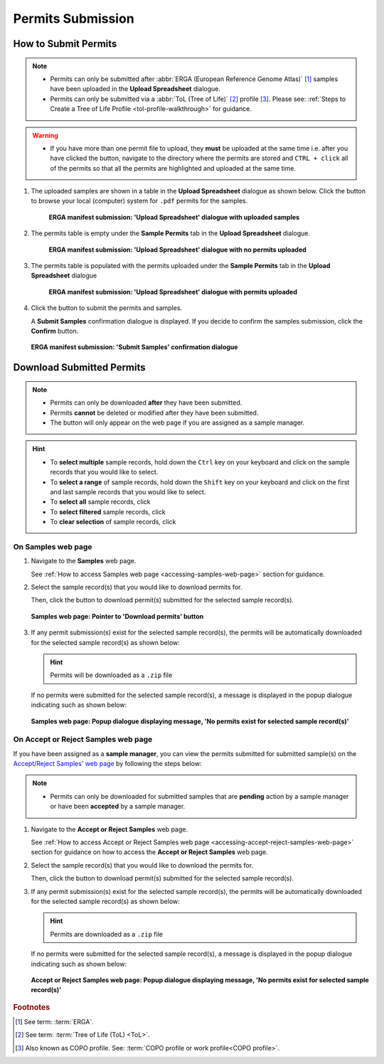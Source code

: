 .. _permits-submission:

=====================
Permits Submission
=====================

How to Submit Permits
------------------------------

.. note::

   * Permits can only be submitted after  :abbr:`ERGA (European Reference Genome Atlas)` [#f1]_ samples have been uploaded in the **Upload Spreadsheet** dialogue.

   * Permits can only be submitted via a :abbr:`ToL (Tree of Life)` [#f2]_ profile [#f3]_. Please see:
     :ref:`Steps to Create a Tree of Life Profile <tol-profile-walkthrough>` for guidance.

.. warning::
    * If you have more than one permit ﬁle to upload, they **must** be uploaded at the
      same time i.e. after you have clicked the |upload-permits-button| button, navigate
      to the directory where the permits are stored and ``CTRL + click`` all of the
      permits so that all the permits are highlighted and uploaded at the same time.

.. seealso::

   * :ref:`Downloading Submitted Permits <permits-submission-download-permits>`
   * :ref:`Images Submission <images-submission>`
   * :ref:`How to Submit ERGA Manifests <tol-erga-manifest-submissions>`
   * :ref:`How to Submit Barcoding Manifests <barcoding-manifest-submissions>`

#. The uploaded samples are shown in a table in the **Upload Spreadsheet** dialogue as shown below. Click the
   |upload-permits-button| button to browse your local (computer) system for ``.pdf`` permits for the samples.

    .. figure:: /assets/images/samples/erga/samples_erga_upload_spreadsheet_dialogue_with_uploaded_samples_permits_required.png
      :alt: Upload Spreadsheet dialogue with uploaded samples
      :align: center
      :target: https://raw.githubusercontent.com/collaborative-open-plant-omics/Documentation/main/assets/images/samples/erga/samples_erga_upload_spreadsheet_dialogue_with_uploaded_samples_permits_required.png
      :class: with-shadow with-border

      **ERGA manifest submission: 'Upload Spreadsheet' dialogue with uploaded samples**

#. The permits table is empty under the **Sample Permits** tab in the **Upload Spreadsheet** dialogue.

    .. figure:: /assets/images/samples/erga/samples_erga_upload_spreadsheet_dialogue_with_no_permits_uploaded.png
      :alt: Upload Spreadsheet dialogue with no permits uploaded
      :align: center
      :target: https://raw.githubusercontent.com/collaborative-open-plant-omics/Documentation/main/assets/images/samples/erga/samples_erga_upload_spreadsheet_dialogue_with_no_permits_uploaded.png
      :class: with-shadow with-border

      **ERGA manifest submission: 'Upload Spreadsheet' dialogue with no permits uploaded**

#. The permits table is populated with the permits uploaded under the **Sample Permits** tab in the
   **Upload Spreadsheet** dialogue

    .. figure:: /assets/images/samples/erga/samples_erga_upload_spreadsheet_dialogue_with_permits_uploaded.png
      :alt: Upload Spreadsheet dialogue with permits uploaded
      :align: center
      :target: https://raw.githubusercontent.com/collaborative-open-plant-omics/Documentation/main/assets/images/samples/erga/samples_erga_upload_spreadsheet_dialogue_with_permits_uploaded.png
      :class: with-shadow with-border

      **ERGA manifest submission: 'Upload Spreadsheet' dialogue with permits uploaded**

#. Click the |finish-button| button to submit the permits and samples.

   A **Submit Samples** confirmation dialogue is displayed. If you decide to confirm the samples submission, click
   the **Confirm** button.

   .. figure:: /assets/images/samples/samples_submit_samples_dialogue.png
     :alt: 'Submit Samples' confirmation dialogue
     :align: center
     :target: https://raw.githubusercontent.com/collaborative-open-plant-omics/Documentation/main/assets/images/samples/samples_submit_samples_dialogue.png
     :class: with-shadow with-border

     **ERGA manifest submission: 'Submit Samples' confirmation dialogue**

.. raw:: html

   <hr>

.. _permits-submission-download-permits:

Download Submitted Permits
------------------------------

.. note::

   *  Permits can only be downloaded **after** they have been submitted.
   *  Permits **cannot** be deleted or modified after they have been submitted.
   *  The |accept-reject-samples-button| button will only appear on the web page if you
      are assigned as a sample manager.

.. hint::

   * To **select multiple** sample records, hold down the ``Ctrl`` key on your keyboard and click on the sample records
     that you would like to select.
   * To **select a range** of sample records, hold down the ``Shift`` key on your keyboard and click on the first and
     last sample records that you would like to select.
   * To **select all** sample records, click |select-all-button|
   * To **select filtered** sample records, click |select-filtered-button|
   * To **clear selection** of sample records, click |clear-selection-button|

.. raw:: html

  <br>

On Samples web page
~~~~~~~~~~~~~~~~~~~~~~~

#. Navigate to the **Samples** web page.

   See :ref:`How to access Samples web page <accessing-samples-web-page>` section for guidance.

#. Select the sample record(s) that you would like to download permits for.

   Then, click the |download-permits-button1| button to download permit(s) submitted for the selected sample record(s).

   .. figure:: /assets/images/samples/samples_pointer_to_download_permits_button.png
      :alt: Samples web page with sample record(s) selected and a pointer to the 'Download permits' button
      :align: center
      :target: https://raw.githubusercontent.com/collaborative-open-plant-omics/Documentation/main/assets/images/samples/samples_pointer_to_download_permits_button.png
      :class: with-shadow with-border

      **Samples web page: Pointer to 'Download permits' button**

   .. raw:: html

      <br>

#. If any permit submission(s) exist for the selected sample record(s), the permits will be automatically downloaded for
   the selected sample record(s) as shown below:

   .. hint::

      Permits will be downloaded as a ``.zip`` file

   If no permits were submitted for the selected sample record(s), a message is displayed in the popup
   dialogue indicating such as shown below:

   .. figure:: /assets/images/samples/samples_download_permits_dialogue_with_no_permits_exist_message.png
      :alt: No permits exists message in popup dialogue for selected sample record(s)
      :align: center
      :target: https://raw.githubusercontent.com/collaborative-open-plant-omics/Documentation/main/assets/images/samples/samples_download_permits_dialogue_with_no_permits_exist_message.png
      :class: with-shadow with-border

      **Samples web page: Popup dialogue displaying message, 'No permits exist for selected sample record(s)'**

.. raw:: html

   <hr>

.. _permits-submission-download-permits-sample-managers:

On Accept or Reject Samples web page
~~~~~~~~~~~~~~~~~~~~~~~~~~~~~~~~~~~~~~~

If you have been assigned as a **sample manager**, you can view the permits submitted for submitted sample(s) on the
`Accept/Reject Samples' web page <https://copo-project.org/copo/accept_reject_sample>`__ by following the
steps below:

.. note::

   *  Permits can only be downloaded for submitted samples that are **pending** action by a sample manager or have been
      **accepted** by a sample manager.


#. Navigate to the **Accept or Reject Samples** web page.

   See :ref:`How to access Accept or Reject Samples web page <accessing-accept-reject-samples-web-page>` section for
   guidance on how to access the **Accept or Reject Samples** web page.

#. Select the sample record(s) that you would like to download the permits for.

   Then, click the |download-permits-button2| button to download permit(s) submitted for the selected sample record(s).

#. If any permit submission(s) exist for the selected sample record(s), the permits will be automatically downloaded for
   the selected sample record(s) as shown below:

   .. hint::

      Permits are downloaded as a ``.zip`` file

   If no permits were submitted for the selected sample record(s), a message is displayed in the popup
   dialogue indicating such as shown below:

   .. figure:: /assets/images/samples/samples_accept_reject_download_permits_dialogue_with_no_permits_exist_message.png
      :alt: No permits exists message in popup dialogue for selected sample record(s)
      :align: center
      :target: https://raw.githubusercontent.com/collaborative-open-plant-omics/Documentation/main/assets/images/samples/samples_accept_reject_download_permits_dialogue_with_no_permits_exist_message.png
      :class: with-shadow with-border

      **Accept or Reject Samples web page: Popup dialogue displaying message, 'No permits exist for selected sample record(s)'**


.. raw:: html

   <br>

.. raw:: html

   <hr>

.. rubric:: Footnotes
.. [#f1] See term: :term:`ERGA`.
.. [#f2] See term: :term:`Tree of Life (ToL) <ToL>`.
.. [#f3] Also known as COPO profile. See: :term:`COPO profile  or work profile<COPO profile>`.


..
    Images declaration
..
.. |accept-reject-samples-button| image:: /assets/images/buttons/samples_accept_reject_button.png
   :height: 4ex
   :class: no-scaled-link

.. |clear-selection-button| image:: /assets/images/buttons/clear_selection_button.png
   :height: 4ex
   :class: no-scaled-link

.. |download-permits-button1| image:: /assets/images/buttons/permits_download_button1.png
   :height: 4ex
   :class: no-scaled-link

.. |download-permits-button2| image:: /assets/images/buttons/permits_download_button2.png
   :height: 4ex
   :class: no-scaled-link

.. |finish-button| image:: /assets/images/buttons/finish_button1.png
   :height: 4ex
   :class: no-scaled-link

.. |select-all-button| image:: /assets/images/buttons/select_all_button.png
   :height: 4ex
   :class: no-scaled-link

.. |select-filtered-button| image:: /assets/images/buttons/select_filtered_button.png
   :height: 4ex
   :class: no-scaled-link

.. |upload-permits-button| image:: /assets/images/buttons/permits_upload_button.png
   :height: 4ex
   :class: no-scaled-link
